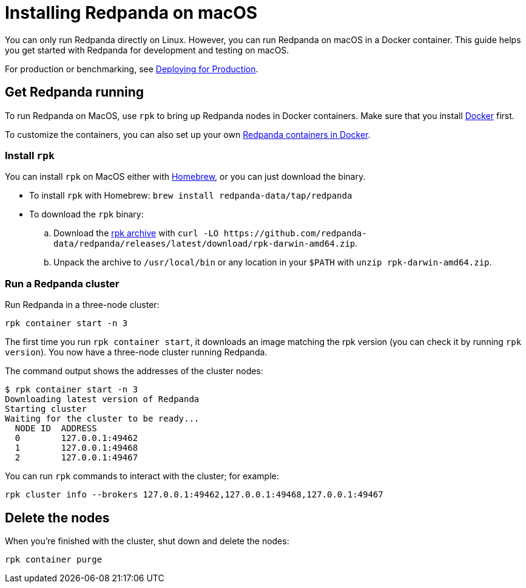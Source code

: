 = Installing Redpanda on macOS
:description: MacOS quick start guide.
:page-aliases: deployment:guide-rpk-container.adoc

You can only run Redpanda directly on Linux. However, you can run Redpanda on macOS in a Docker container. This guide helps you get started with Redpanda for development and testing on macOS.

For production or benchmarking, see xref:deployment:production-deployment.adoc[Deploying for Production].

== Get Redpanda running

To run Redpanda on MacOS, use `rpk` to bring up Redpanda nodes in Docker containers.
Make sure that you install https://docs.docker.com/docker-for-mac/install/[Docker] first.

To customize the containers, you can also set up your own xref:quickstart:quick-start-docker.adoc[Redpanda containers in Docker].

=== Install `rpk`

You can install `rpk` on MacOS either with https://brew.sh/[Homebrew], or you can just download the binary.

* To install `rpk` with Homebrew: `brew install redpanda-data/tap/redpanda`
* To download the `rpk` binary:
 .. Download the https://github.com/redpanda-data/redpanda/releases/latest/download/rpk-darwin-amd64.zip[rpk archive] with `+curl -LO https://github.com/redpanda-data/redpanda/releases/latest/download/rpk-darwin-amd64.zip+`.
 .. Unpack the archive to `/usr/local/bin` or any location in your `$PATH` with `unzip rpk-darwin-amd64.zip`.

=== Run a Redpanda cluster

Run Redpanda in a three-node cluster:

`rpk container start -n 3`

The first time you run `rpk container start`, it downloads an image matching the rpk version (you can check it by running `rpk version`).
You now have a three-node cluster running Redpanda.

The command output shows the addresses of the cluster nodes:

[,bash]
----
$ rpk container start -n 3
Downloading latest version of Redpanda
Starting cluster
Waiting for the cluster to be ready...
  NODE ID  ADDRESS
  0        127.0.0.1:49462
  1        127.0.0.1:49468
  2        127.0.0.1:49467
----

You can run `rpk` commands to interact with the cluster; for example:

[,bash]
----
rpk cluster info --brokers 127.0.0.1:49462,127.0.0.1:49468,127.0.0.1:49467
----

== Delete the nodes

When you're finished with the cluster, shut down and delete the nodes:

[,bash]
----
rpk container purge
----
